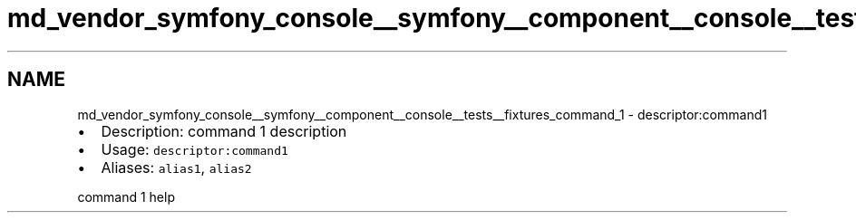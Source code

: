 .TH "md_vendor_symfony_console__symfony__component__console__tests__fixtures_command_1" 3 "Tue Apr 14 2015" "Version 1.0" "VirtualSCADA" \" -*- nroff -*-
.ad l
.nh
.SH NAME
md_vendor_symfony_console__symfony__component__console__tests__fixtures_command_1 \- descriptor:command1 

.IP "\(bu" 2
Description: command 1 description
.IP "\(bu" 2
Usage: \fCdescriptor:command1\fP
.IP "\(bu" 2
Aliases: \fCalias1\fP, \fCalias2\fP
.PP
.PP
command 1 help 
